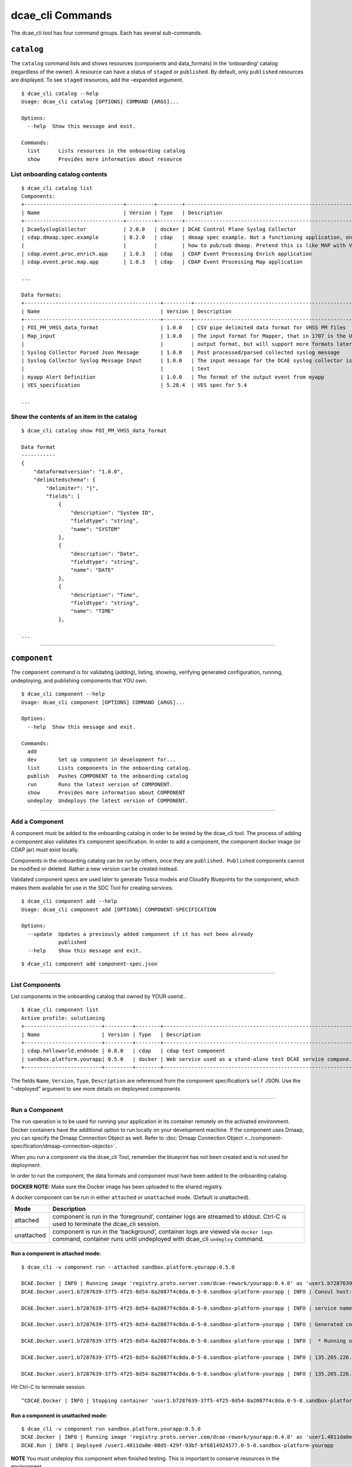.. This work is licensed under a Creative Commons Attribution 4.0 International License.
.. http://creativecommons.org/licenses/by/4.0

.. _dcae_cli_commands:

dcae_cli Commands
=================

The dcae_cli tool has four command groups. Each has several
sub-commands.

``catalog``
-----------

The ``catalog`` command lists and shows resources (components and
data_formats) in the ‘onboarding’ catalog (regardless of the owner). A
resource can have a status of ``staged`` or ``published``. By default,
only ``published`` resources are displayed. To see ``staged`` resources,
add the –expanded argument.

+-----------------------------------------------+-----------------------+
| Catalog Status                                | Meaning               |
+===============================================+=======================+
| staged                                        | resource has be added |
|                                               | (and validated), but  |
|                                               | is under development  |
+-----------------------------------------------+-----------------------+
| staged data_formats can only be referenced in |
| their owners component specs                  |
+-----------------------------------------------+-----------------------+
| staged components can only be deployed by     |
| their owners                                  |
+-----------------------------------------------+-----------------------+
| published                                     | resource has been     |
|                                               | tested and can be     |
|                                               | shared                |
+-----------------------------------------------+-----------------------+
| published data_formats can be used in         |
| anyone’s component spec                       |
+-----------------------------------------------+-----------------------+
| published components and be deployed by       |
| anyone                                        |
+-----------------------------------------------+-----------------------+

::

    $ dcae_cli catalog --help
    Usage: dcae_cli catalog [OPTIONS] COMMAND [ARGS]...

    Options:
      --help  Show this message and exit.

    Commands:
      list      Lists resources in the onboarding catalog
      show      Provides more information about resource

List onboarding catalog contents
~~~~~~~~~~~~~~~~~~~~~~~~~~~~~~~~

::

    $ dcae_cli catalog list
    Components:
    +--------------------------------+---------+--------+---------------------------------------------------------------------+--------+-----------+------------+
    | Name                           | Version | Type   | Description                                                         | Owner  | Status    | Published  |
    +--------------------------------+---------+--------+---------------------------------------------------------------------+--------+-----------+------------+
    | DcaeSyslogCollector            | 2.0.0   | docker | DCAE Control Plane Syslog Collector                                 | sh1986 | published | 2017-08-04 |
    | cdap.dmaap.spec.example        | 0.2.0   | cdap   | dmaap spec example. Not a functioning application, only for showing | tc677g | published | 2017-07-24 |
    |                                |         |        | how to pub/sub dmaap. Pretend this is like MAP with VES in and ou.. |        |           |            |
    | cdap.event.proc.enrich.app     | 1.0.3   | cdap   | CDAP Event Processing Enrich application                            | an4828 | published | 2017-09-20 |
    | cdap.event.proc.map.app        | 1.0.3   | cdap   | CDAP Event Processing Map application                               | an4828 | published | 2017-09-20 |

    ...

    Data formats:
    +--------------------------------------------+---------+-----------------------------------------------------------------------+--------+-----------+------------+
    | Name                                       | Version | Description                                                           | Owner  | Status    | Published  |
    +--------------------------------------------+---------+-----------------------------------------------------------------------+--------+-----------+------------+
    | FOI_PM_VHSS_data_format                    | 1.0.0   | CSV pipe delimited data format for VHSS PM files                      | sr229c | published | 2017-09-05 |
    | Map_input                                  | 1.0.0   | The input format for Mapper, that in 1707 is the UCSNMP Collector     | an4828 | published | 2017-07-18 |
    |                                            |         | output format, but will support more formats later                    |        |           |            |
    | Syslog Collector Parsed Json Message       | 1.0.0   | Post processed/parsed collected syslog message                        | sh1986 | published | 2017-08-04 |
    | Syslog Collector Syslog Message Input      | 1.0.0   | The input message for the DCAE syslog collector is free/unstructured  | sh1986 | published | 2017-08-04 |
    |                                            |         | text                                                                  |        |           |            |
    | myapp Alert Definition                     | 1.0.0   | The format of the output event from myapp                               | an4828 | published | 2017-08-10 |
    | VES_specification                          | 5.28.4  | VES spec for 5.4                                                      | vv770d | published | 2017-09-19 |

    ...

Show the contents of an item in the catalog
~~~~~~~~~~~~~~~~~~~~~~~~~~~~~~~~~~~~~~~~~~~

::

    $ dcae_cli catalog show FOI_PM_VHSS_data_format

    Data format
    -----------
    {
        "dataformatversion": "1.0.0", 
        "delimitedschema": {
            "delimiter": "|", 
            "fields": [
                {
                    "description": "System ID", 
                    "fieldtype": "string", 
                    "name": "SYSTEM"
                }, 
                {
                    "description": "Date", 
                    "fieldtype": "string", 
                    "name": "DATE"
                }, 
                {
                    "description": "Time", 
                    "fieldtype": "string", 
                    "name": "TIME"
                }, 

    ...

.. _dcae_cli_component_commands:

--------------

``component``
-------------

The ``component`` command is for validating (adding), listing, showing,
verifying generated configuration, running, undeploying, and publishing
components that YOU own.

::

    $ dcae_cli component --help
    Usage: dcae_cli component [OPTIONS] COMMAND [ARGS]...

    Options:
      --help  Show this message and exit.

    Commands:
      add
      dev       Set up component in development for...
      list      Lists components in the onboarding catalog.
      publish   Pushes COMPONENT to the onboarding catalog
      run       Runs the latest version of COMPONENT.
      show      Provides more information about COMPONENT
      undeploy  Undeploys the latest version of COMPONENT.

--------------

.. _dcae_cli_add_a_component:

Add a Component
~~~~~~~~~~~~~~~

A component must be added to the onboarding catalog in order to be
tested by the dcae_cli tool. The process of adding a component also
validates it’s component specification. In order to add a component, the
component docker image (or CDAP jar) must exist locally.

Components in the onboarding catalog can be run by others, once they are
``published.`` ``Published`` components cannot be modified or deleted.
Rather a new version can be created instead.

Validated component specs are used later to generate Tosca models and
Cloudify Blueprints for the component, which makes them available for
use in the SDC Tool for creating services.

::

    $ dcae_cli component add --help
    Usage: dcae_cli component add [OPTIONS] COMPONENT-SPECIFICATION

    Options:
      --update  Updates a previously added component if it has not been already
                published
      --help    Show this message and exit.

::

    $ dcae_cli component add component-spec.json 

--------------

List Components
~~~~~~~~~~~~~~~

List components in the onboarding catalog that owned by YOUR userid..

::

    $ dcae_cli component list
    Active profile: solutioning
    +-------------------------+---------+--------+---------------------------------------------------------------+--------+----------------------------+-----------+
    | Name                    | Version | Type   | Description                                                   | Status | Modified                   | #Deployed |
    +-------------------------+---------+--------+---------------------------------------------------------------+--------+----------------------------+-----------+
    | cdap.helloworld.endnode | 0.8.0   | cdap   | cdap test component                                           | staged | 2017-05-23 04:14:35.588075 | 0         |
    | sandbox.platform.yourapp| 0.5.0   | docker | Web service used as a stand-alone test DCAE service compone.. | staged | 2017-05-23 04:07:44.065610 | 0         |
    +-------------------------+---------+--------+---------------------------------------------------------------+--------+----------------------------+-----------+

The fields ``Name``, ``Version``, ``Type``, ``Description`` are
referenced from the component specification’s ``self`` JSON. Use the
“–deployed” argument to see more details on deploymed components

--------------

.. _dcae_cli_run_a_component:

Run a Component
~~~~~~~~~~~~~~~

The ``run`` operation is to be used for running your application in its
container remotely on the activated environment. Docker containers have
the additional option to run locally on your development machine. If the
component uses Dmaap, you can specify the Dmaap Connection Object as
well. Refer to :doc:`Dmaap Connection Object <../component-specification/dmaap-connection-objects>`.

When you run a component via the dcae_cli Tool, remember the blueprint
has not been created and is not used for deployment.

In order to run the component, the data formats and component must have
been added to the onboarding catalog.

**DOCKER NOTE:** Make sure the Docker image has been uploaded to the
shared registry.

A docker component can be run in either ``attached`` or ``unattached``
mode. (Default is unattached).

+------------------+---------------------------------------------------+
| Mode             | Description                                       |
+==================+===================================================+
| attached         | component is run in the ‘foreground’, container   |
|                  | logs are streamed to stdout. Ctrl-C is used to    |
|                  | terminate the dcae_cli session.                   |
+------------------+---------------------------------------------------+
| unattached       | component is run in the ‘background’, container   |
|                  | logs are viewed via ``docker logs`` command,      |
|                  | container runs until undeployed with dcae_cli     |
|                  | ``undeploy`` command.                             |
+------------------+---------------------------------------------------+

Run a component in attached mode:
^^^^^^^^^^^^^^^^^^^^^^^^^^^^^^^^^

::

    $ dcae_cli -v component run --attached sandbox.platform.yourapp:0.5.0

    DCAE.Docker | INFO | Running image 'registry.proto.server.com/dcae-rework/yourapp:0.4.0' as 'user1.b7287639-37f5-4f25-8d54-8a2087f4c8da.0-5-0.sandbox-platform-yourapp'
    DCAE.Docker.user1.b7287639-37f5-4f25-8d54-8a2087f4c8da.0-5-0.sandbox-platform-yourapp | INFO | Consul host: yourconsulhost.com

    DCAE.Docker.user1.b7287639-37f5-4f25-8d54-8a2087f4c8da.0-5-0.sandbox-platform-yourapp | INFO | service name: mh677g.b7287639-37f5-4f25-8d54-8a2087f4c8da.0-5-0.sandbox-platform-yourapp

    DCAE.Docker.user1.b7287639-37f5-4f25-8d54-8a2087f4c8da.0-5-0.sandbox-platform-yourapp | INFO | Generated config: {'multiplier': 3}

    DCAE.Docker.user1.b7287639-37f5-4f25-8d54-8a2087f4c8da.0-5-0.sandbox-platform-yourapp | INFO |  * Running on http://0.0.0.0:8080/ (Press CTRL+C to quit)

    DCAE.Docker.user1.b7287639-37f5-4f25-8d54-8a2087f4c8da.0-5-0.sandbox-platform-yourapp | INFO | 135.205.226.140 - - [24/May/2017 03:37:57] "GET /health HTTP/1.1" 200 -

    DCAE.Docker.user1.b7287639-37f5-4f25-8d54-8a2087f4c8da.0-5-0.sandbox-platform-yourapp | INFO | 135.205.226.140 - - [24/May/2017 03:38:12] "GET /health HTTP/1.1" 200 -

Hit Ctrl-C to terminate session.

::

    ^CDCAE.Docker | INFO | Stopping container 'user1.b7287639-37f5-4f25-8d54-8a2087f4c8da.0-5-0.sandbox-platform-yourapp' and cleaning up...

Run a component in unattached mode:
^^^^^^^^^^^^^^^^^^^^^^^^^^^^^^^^^^^

::

    $ dcae_cli -v component run sandbox.platform.yourapp:0.5.0
    DCAE.Docker | INFO | Running image 'registry.proto.server.com/dcae-rework/yourapp:0.4.0' as 'user1.4811da0e-08d5-429f-93bf-bf6814924577.0-5-0.sandbox-platform-yourapp'
    DCAE.Run | INFO | Deployed /user1.4811da0e-08d5-429f-93bf-bf6814924577.0-5-0.sandbox-platform-yourapp

**NOTE** You must undeploy this component when finished testing. This is
important to conserve resources in the environment.

Run a component that subscribes to Dmaap MR or DR
^^^^^^^^^^^^^^^^^^^^^^^^^^^^^^^^^^^^^^^^^^^^^^^^^

::

    $ dcae_cli -v component run --attached --dmaap-file $dmaap-connection-file sandbox.platform.yourapp:0.5.0 

--------------

Undeploy a Component
~~~~~~~~~~~~~~~~~~~~

The ``undeploy`` command is used to undeploy any instance of a specified
component/version that you have deployed. This includes cleaning up the
configuration.

::

    $ dcae_cli component undeploy sandbox.platform.yourapp:0.5.0
    DCAE.Undeploy | WARNING | Undeploying components: 1
    DCAE.Undeploy | WARNING | Undeployed components: 1

--------------

Publish a component
~~~~~~~~~~~~~~~~~~~

| Once a component has been tested, it should be published in the
  onboarding catalog using the ``publish`` sub-command .
| Publishing will change the status of the component (from ``staged`` to
  ``published``), indicating that it has been tested, and making it
  accessible for other developers to use.

**Note** Before a component can be published, all data_formats that it
references must be published.

::

    dcae_cli component publish sandbox.platform.yourapp:0.5.0

--------------

Show a Component
~~~~~~~~~~~~~~~~

This will print out the contents of a component and is useful to copy a
component spec.

::

    $ dcae_cli component show

--------------

.. _dcae-cli-run-the-dev-command:

Run the ``dev`` command
~~~~~~~~~~~~~~~~~~~~~~~

The ``dev`` command is used as part of a process to see the platform
generated configuration. It established the environment variables and is
best explained
:any:`here <dcae-cli-view-the-platform>`.

::

    $ dcae_cli component dev component-spec.json
    Ready for component development

--------------

.. _dcae_cli_data_format:

``data_format``
---------------

The ``data_format`` command is for validating (adding), listing,
showing, publishing data_formats that YOU own. data_formats can also be
generated with this command.

::

    $ dcae_cli data_format --help
    Usage: dcae_cli data_format [OPTIONS] COMMAND [ARGS]...

    Options:
      --help  Show this message and exit.

    Commands:
      add       Tracks a data format file DATA_FORMAT-SPECIFICATION...
      generate  Create schema from a file or directory...
      list      Lists all your data formats
      publish   Publishes data format to make available to others...
      show      Provides more information about FORMAT

--------------

.. _dcae_cli_add_a_data_format:

Add a Data Format
~~~~~~~~~~~~~~~~~

A data_format must be in the onboarding catalog in order to be
referenced in the component specification. The process of adding a
data_format also validates it. Data_formats in the onboarding catalog
can be run by others, once they are ``published.`` ``Published``
data_formats cannot be modified or deleted. Rather a new version can be
created instead.

::

    $ dcae_cli data_format add --help
    Usage: dcae_cli data_format add [OPTIONS] DATA_FORMAT-SPECIFICATION

    Options:
      --update  Updates a previously added data_format if it has not been already
                published
      --help    Show this message and exit.

::

    dcae_cli data_format add health.json

--------------

List Data Formats
~~~~~~~~~~~~~~~~~

Only data_formats owned by YOUR userid will be shown.

::

    $ dcae_cli data_format list

    Data formats for user1
    +---------------------------------+---------+-------------------------------------------+--------+----------------------------+
    | Name                            | Version | Description                               | Status | Modified                   |
    +---------------------------------+---------+-------------------------------------------+--------+----------------------------+
    | sandbox.platform.yourapp.health | 0.1.0   | Data format used for the /health endpoint | staged | 2017-05-23 04:02:38.952799 |
    +---------------------------------+---------+-------------------------------------------+--------+----------------------------+

The fields ``name``, ``version``, ``description`` are referenced from
the data format specification’s ``self`` JSON. ``Status`` represents the
status of the data format in the catalog. See `Publish a Data
Format <#publish-a-data-format>`__ for more info.

--------------

Show a Data Format
~~~~~~~~~~~~~~~~~~

This will print out the contents of a data_format and is useful for
copying a data_format.

::

    $ dcae_cli data_format show

--------------

Publish a Data Format
~~~~~~~~~~~~~~~~~~~~~

| Once a data_format has been tested (by referencing it in a component
  spec that has been tested), it should be published in the onboarding
  catalog using the ``publish`` sub-command .
| Publishing will change the status of the data_format (from ``staged``
  to ``published``), indicating that it has been tested, and making it
  accessible for other developers to use.

::

    $ dcae_cli data_format publish data_format.json

--------------

Generate a Data Format
~~~~~~~~~~~~~~~~~~~~~~

If you already have a valid input or output file, you can use the
generate command to create the it’s data format specification.

::

    $ dcae_cli data_format generate name:version file-or-dir-path

--------------

``profiles``
------------

The\ ``profiles`` command is for creating, deleting, listing, showing,
activating, and updating (set) profiles. The profile contains
environment variables used to connect to different environments. This is
used in the running and deployment of a component using the
``dcae_cli component run`` or ``dev`` command.

::

    $ dcae_cli profiles --help
    Usage: dcae_cli profiles [OPTIONS] COMMAND [ARGS]...

    Options:
      --help  Show this message and exit.

    Commands:
      activate  Sets profile NAME as the active profile
      create    Creates a new profile NAME initialized with...
      delete    Deletes profile NAME
      list      Lists available profiles
      set       Updates profile NAME such that KEY=VALUE
      show      Prints the profile dictionary

--------------

List the available profiles
~~~~~~~~~~~~~~~~~~~~~~~~~~~

::

    $ dcae_cli profiles list
    *  solutioning
       1710
       1802

The \* identifies the active profile. ``dcae-cli`` is currently
installed with profiles for the ``solutioning``, ``1710``, and ``1802``
environments. They are intended for the following:

+-----------------------------------+-----------------------------------+
| Environment                       | Description                       |
+===================================+===================================+
| solutioning                       | default environment; used for     |
|                                   | initial component developer       |
|                                   | testing with the dcae_cli tool.   |
+-----------------------------------+-----------------------------------+
| 1710                              | FTL3 (Functional Testing Lab 3)   |
|                                   | environment, which represents the |
|                                   | 1710 release.                     |
+-----------------------------------+-----------------------------------+
| 1802                              | FTL3a (Functional Testing Lab 3a) |
|                                   | environment, which represents the |
|                                   | 1802 release.                     |
+-----------------------------------+-----------------------------------+

--------------

Show the details of a profile
~~~~~~~~~~~~~~~~~~~~~~~~~~~~~

::

    $ dcae_cli profiles show solutioning
    {
        "cdap_broker": "cdap_broker",
        "config_binding_service": "config_binding_service",
        "consul_host": "yourconsulhost.com",
        "docker_host": "yourdockerhost.com:2376"
    }

--------------

.. _dcae_cli_activate_profile:

Activate a profile
~~~~~~~~~~~~~~~~~~

To switch among profiles, use the activate sub-command. A subsequent
``list`` will reveal the change made.

::

    $ dcae_cli profiles activate test

--------------

Create a new profile
~~~~~~~~~~~~~~~~~~~~

If you want to work in a different environment using the dcae_cli tool,
you can make your own profile. (The environment must be a working DCAE
Platform environment).

::

    $ dcae_cli profiles create new-profile

After creating you would assign the variables with the ``set``
sub-command. Then activate it to use.

--------------

Set variables in a profile
~~~~~~~~~~~~~~~~~~~~~~~~~~

::

    $ dcae_cli profiles set $profile $key $value 

--------------

Delete a profile
~~~~~~~~~~~~~~~~

::

    $ dcae_cli profiles delete new-profile



